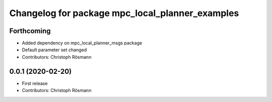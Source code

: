 ^^^^^^^^^^^^^^^^^^^^^^^^^^^^^^^^^^^^^^^^^^^^^^^^
Changelog for package mpc_local_planner_examples
^^^^^^^^^^^^^^^^^^^^^^^^^^^^^^^^^^^^^^^^^^^^^^^^

Forthcoming
-----------
* Added dependency on mpc_local_planner_msgs package
* Default parameter set changed
* Contributors: Christoph Rösmann

0.0.1 (2020-02-20)
------------------
* First release
* Contributors: Christoph Rösmann
